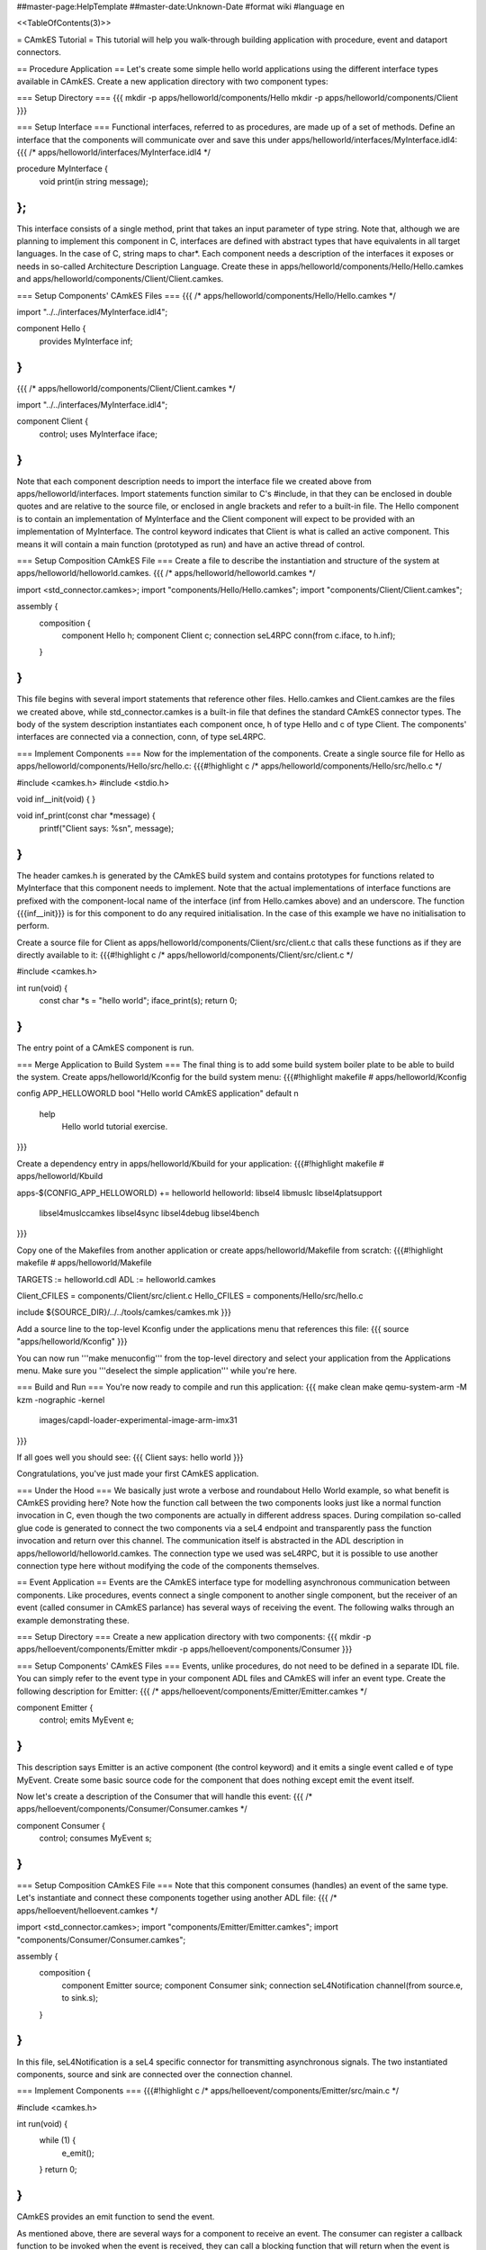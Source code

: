 ##master-page:HelpTemplate
##master-date:Unknown-Date
#format wiki
#language en

<<TableOfContents(3)>>

= CAmkES Tutorial =
This tutorial will help you walk-through building application with procedure, event and dataport connectors.

== Procedure Application ==
Let's create some simple hello world applications using the different interface types available in CAmkES. Create a new application directory with two component types:

=== Setup Directory ===
{{{
mkdir -p apps/helloworld/components/Hello
mkdir -p apps/helloworld/components/Client
}}}

=== Setup Interface ===
Functional interfaces, referred to as procedures, are made up of a set of methods. Define an interface that the components will communicate over and save this under apps/helloworld/interfaces/MyInterface.idl4:
{{{
/* apps/helloworld/interfaces/MyInterface.idl4 */

procedure MyInterface {
  void print(in string message);
};
}}}
This interface consists of a single method, print that takes an input parameter of type string. Note that, although we are planning to implement this component in C, interfaces are defined with abstract types that have equivalents in all target languages. In the case of C, string maps to char*. Each component needs a description of the interfaces it exposes or needs in so-called Architecture Description Language. Create these in apps/helloworld/components/Hello/Hello.camkes and apps/helloworld/components/Client/Client.camkes.

=== Setup Components' CAmkES Files ===
{{{
/* apps/helloworld/components/Hello/Hello.camkes */

import "../../interfaces/MyInterface.idl4";

component Hello {
  provides MyInterface inf;
}
}}}
{{{
/* apps/helloworld/components/Client/Client.camkes */

import "../../interfaces/MyInterface.idl4";

component Client {
  control;
  uses MyInterface iface;
}
}}}
Note that each component description needs to import the interface file we created above from apps/helloworld/interfaces. Import statements function similar to C's #include, in that they can be enclosed in double quotes and are relative to the source file, or enclosed in angle brackets and refer to a built-in file. The Hello component is to contain an implementation of MyInterface and the Client component will expect to be provided with an implementation of MyInterface. The control keyword indicates that Client is what is called an active component. This means it will contain a main function (prototyped as run) and have an active thread of control.

=== Setup Composition CAmkES File ===
Create a file to describe the instantiation and structure of the system at apps/helloworld/helloworld.camkes.
{{{
/* apps/helloworld/helloworld.camkes */

import <std_connector.camkes>;
import "components/Hello/Hello.camkes";
import "components/Client/Client.camkes";

assembly {
  composition {
    component Hello h;
    component Client c;
    connection seL4RPC conn(from c.iface, to h.inf);
  }
}
}}}
This file begins with several import statements that reference other files. Hello.camkes and Client.camkes are the files we created above, while std_connector.camkes is a built-in file that defines the standard CAmkES connector types. The body of the system description instantiates each component once, h of type Hello and c of type Client. The components' interfaces are connected via a connection, conn, of type seL4RPC.

=== Implement Components ===
Now for the implementation of the components. Create a single source file for Hello as apps/helloworld/components/Hello/src/hello.c:
{{{#!highlight c
/* apps/helloworld/components/Hello/src/hello.c */

#include <camkes.h>
#include <stdio.h>

void inf__init(void) {
}

void inf_print(const char *message) {
  printf("Client says: %s\n", message);
}
}}}
The header camkes.h is generated by the CAmkES build system and contains prototypes for functions related to MyInterface that this component needs to implement. Note that the actual implementations of interface functions are prefixed with the component-local name of the interface (inf from Hello.camkes above) and an underscore. The function {{{inf__init}}} is for this component to do any required initialisation. In the case of this example we have no initialisation to perform.

Create a source file for Client as apps/helloworld/components/Client/src/client.c that calls these functions as if they are directly available to it:
{{{#!highlight c
/* apps/helloworld/components/Client/src/client.c */

#include <camkes.h>

int run(void) {
  const char *s = "hello world";
  iface_print(s);
  return 0;
}
}}}
The entry point of a CAmkES component is run.

=== Merge Application to Build System ===
The final thing is to add some build system boiler plate to be able to build the system. Create apps/helloworld/Kconfig for the build system menu:
{{{#!highlight makefile
# apps/helloworld/Kconfig

config APP_HELLOWORLD
bool "Hello world CAmkES application"
default n
    help
        Hello world tutorial exercise.
}}}

Create a dependency entry in apps/helloworld/Kbuild for your application:
{{{#!highlight makefile
# apps/helloworld/Kbuild

apps-$(CONFIG_APP_HELLOWORLD) += helloworld
helloworld: libsel4 libmuslc libsel4platsupport \
  libsel4muslccamkes libsel4sync libsel4debug libsel4bench
}}}

Copy one of the Makefiles from another application or create apps/helloworld/Makefile from scratch:
{{{#!highlight makefile
# apps/helloworld/Makefile

TARGETS := helloworld.cdl
ADL := helloworld.camkes

Client_CFILES = components/Client/src/client.c
Hello_CFILES = components/Hello/src/hello.c

include ${SOURCE_DIR}/../../tools/camkes/camkes.mk
}}}

Add a source line to the top-level Kconfig under the applications menu that references this file:
{{{
source "apps/helloworld/Kconfig"
}}}

You can now run '''make menuconfig''' from the top-level directory and select your application from the Applications menu. Make sure you '''deselect the simple application''' while you're here.

=== Build and Run ===
You're now ready to compile and run this application:
{{{
make clean
make
qemu-system-arm -M kzm -nographic -kernel \
  images/capdl-loader-experimental-image-arm-imx31
}}}

If all goes well you should see:
{{{
Client says: hello world
}}}

Congratulations, you've just made your first CAmkES application.

=== Under the Hood ===
We basically just wrote a verbose and roundabout Hello World example, so what benefit is CAmkES providing here? Note how the function call between the two components looks just like a normal function invocation in C, even though the two components are actually in different address spaces. During compilation so-called glue code is generated to connect the two components via a seL4 endpoint and transparently pass the function invocation and return over this channel. The communication itself is abstracted in the ADL description in apps/helloworld/helloworld.camkes. The connection type we used was seL4RPC, but it is possible to use another connection type here without modifying the code of the components themselves.

== Event Application ==
Events are the CAmkES interface type for modelling asynchronous communication between components. Like procedures, events connect a single component to another single component, but the receiver of an event (called consumer in CAmkES parlance) has several ways of receiving the event. The following walks through an example demonstrating these.

=== Setup Directory ===
Create a new application directory with two components:
{{{
mkdir -p apps/helloevent/components/Emitter
mkdir -p apps/helloevent/components/Consumer
}}}

=== Setup Components' CAmkES Files ===
Events, unlike procedures, do not need to be defined in a separate IDL file. You can simply refer to the event type in your component ADL files and CAmkES will infer an event type. Create the following description for Emitter:
{{{
/* apps/helloevent/components/Emitter/Emitter.camkes */

component Emitter {
  control;
  emits MyEvent e;
}
}}}
This description says Emitter is an active component (the control keyword) and it emits a single event called e of type MyEvent. Create some basic source code for the component that does nothing except emit the event itself.

Now let's create a description of the Consumer that will handle this event:
{{{
/* apps/helloevent/components/Consumer/Consumer.camkes */

component Consumer {
  control;
  consumes MyEvent s;
}
}}}

=== Setup Composition CAmkES File ===
Note that this component consumes (handles) an event of the same type. Let's instantiate and connect these components together using another ADL file:
{{{
/* apps/helloevent/helloevent.camkes */

import <std_connector.camkes>;
import "components/Emitter/Emitter.camkes";
import "components/Consumer/Consumer.camkes";

assembly {
  composition {
    component Emitter source;
    component Consumer sink;
    connection seL4Notification channel(from source.e, to sink.s);
  }
}
}}}
In this file, seL4Notification is a seL4 specific connector for transmitting asynchronous signals. The two instantiated components, source and sink are connected over the connection channel.

=== Implement Components ===
{{{#!highlight c
/* apps/helloevent/components/Emitter/src/main.c */

#include <camkes.h>

int run(void) {
  while (1) {
    e_emit();
  }
  return 0;
}
}}}
CAmkES provides an emit function to send the event.

As mentioned above, there are several ways for a component to receive an event. The consumer can register a callback function to be invoked when the event is received, they can call a blocking function that will return when the event is received or they can call a polling function that returns whether an event has arrived or not. Let's add some source code that uses all three:
{{{#!highlight c
/* apps/helloevent/components/Consumer/src/main.c */

#include <camkes.h>
#include <stdio.h>

static void handler(void) {
  static int fired = 0;
  printf("Callback fired!\n");
  if (!fired) {
    fired = 1;
    s_reg_callback(&handler, NULL);
  }
}

int run(void) {
  printf("Registering callback...\n");
  s_reg_callback(&handler, NULL);

  printf("Polling...\n");
  if (s_poll()) {
    printf("We found an event!\n");
  } else {
    printf("We didn't find an event\n");
  }

  printf("Waiting...\n");
  s_wait();
  printf("Unblocked by an event!\n");

  return 0;
}
}}}
Note that we re-register the callback during the first execution of the handler. Callbacks are deregistered when invoked, so if you want the callback to fire again when another event arrives you need to explicitly re-register it.

=== Merge Application to Build System ===
We now have everything we need to run this system. Add the appropriate information to Kconfig, apps/helloevent/Kbuild, apps/helloevent/Kconfig and apps/helloevent/Makefile as for the previous example. Create apps/helloevent/Kconfig for the build system menu:
{{{#!highlight makefile
# apps/helloevent/Kconfig

config APP_HELLOEVENT
bool "Hello Event CAmkES application"
default n
    help
        Hello event tutorial exercise.
}}}

Create a dependency entry in apps/helloevent/Kbuild for your application:
{{{#!highlight makefile
# apps/helloevent/Kbuild

apps-$(CONFIG_APP_HELLOEVENT) += helloevent
helloevent: libsel4 libmuslc libsel4platsupport \
  libsel4muslccamkes libsel4sync libsel4debug libsel4bench
}}}

Copy one of the Makefiles from another application or create apps/helloevent/Makefile from scratch:
{{{#!highlight makefile
# apps/helloevent/Makefile

TARGETS := helloevent.cdl
ADL := helloevent.camkes

Consumer_CFILES = components/Consumer/src/main.c
Emitter_CFILES = components/Emitter/src/main.c

include ${SOURCE_DIR}/../../tools/camkes/camkes.mk
}}}

Add a source line to the top-level Kconfig under the applications menu that references this file:
{{{
source "apps/helloevent/Kconfig"
}}}

You can now run '''make menuconfig''' from the top-level directory and select your application from the Applications menu. Make sure you '''deselect the helloworld application''' while you're here.

=== Build and Run ===
Compile the system and run it with similar qemu commands to the previous example:
{{{
make clean
make
qemu-system-arm -M kzm -nographic -kernel \
  images/capdl-loader-experimental-image-arm-imx31
}}}

If all goes well you should see something like the following
{{{
Registering callback...
Callback fired!
Polling...
We didn't find an event
Waiting...
Unblocked by an event!
Callback fired!
}}}

=== Under the Hood ===
Whether you find an event during polling will be a matter of the schedule that seL4 uses to run the components. This covers all the functionality available when using events. One final point that may not be obvious from the example is that callbacks will always be fired in preference to polling/waiting. That is, if a component registers a callback and then waits on an event to arrive, the callback will be fired when the first instance of the event arrives and the wait will return when/if the second instance of the event arrives.
